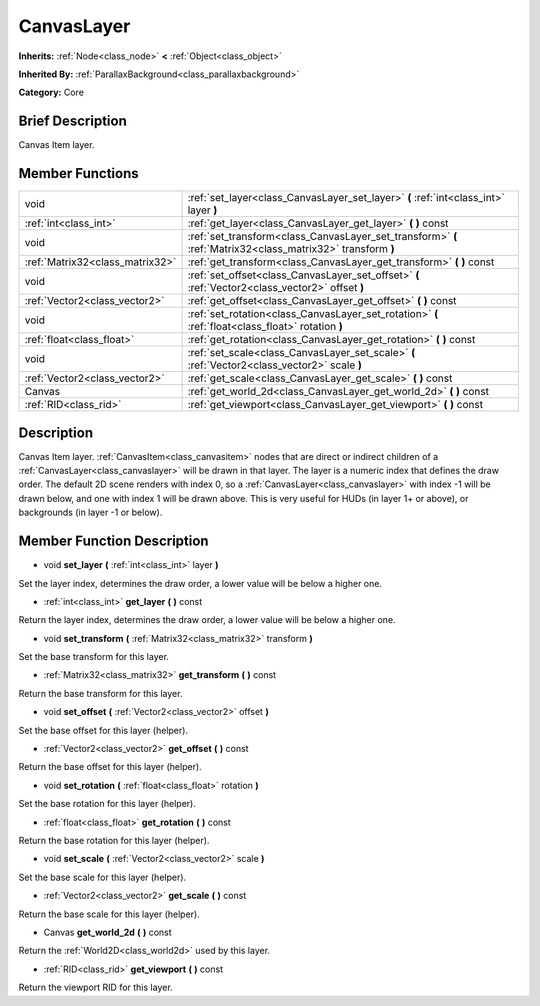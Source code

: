.. Generated automatically by doc/tools/makerst.py in Godot's source tree.
.. DO NOT EDIT THIS FILE, but the doc/base/classes.xml source instead.

.. _class_CanvasLayer:

CanvasLayer
===========

**Inherits:** :ref:`Node<class_node>` **<** :ref:`Object<class_object>`

**Inherited By:** :ref:`ParallaxBackground<class_parallaxbackground>`

**Category:** Core

Brief Description
-----------------

Canvas Item layer.

Member Functions
----------------

+----------------------------------+---------------------------------------------------------------------------------------------------------------+
| void                             | :ref:`set_layer<class_CanvasLayer_set_layer>`  **(** :ref:`int<class_int>` layer  **)**                       |
+----------------------------------+---------------------------------------------------------------------------------------------------------------+
| :ref:`int<class_int>`            | :ref:`get_layer<class_CanvasLayer_get_layer>`  **(** **)** const                                              |
+----------------------------------+---------------------------------------------------------------------------------------------------------------+
| void                             | :ref:`set_transform<class_CanvasLayer_set_transform>`  **(** :ref:`Matrix32<class_matrix32>` transform  **)** |
+----------------------------------+---------------------------------------------------------------------------------------------------------------+
| :ref:`Matrix32<class_matrix32>`  | :ref:`get_transform<class_CanvasLayer_get_transform>`  **(** **)** const                                      |
+----------------------------------+---------------------------------------------------------------------------------------------------------------+
| void                             | :ref:`set_offset<class_CanvasLayer_set_offset>`  **(** :ref:`Vector2<class_vector2>` offset  **)**            |
+----------------------------------+---------------------------------------------------------------------------------------------------------------+
| :ref:`Vector2<class_vector2>`    | :ref:`get_offset<class_CanvasLayer_get_offset>`  **(** **)** const                                            |
+----------------------------------+---------------------------------------------------------------------------------------------------------------+
| void                             | :ref:`set_rotation<class_CanvasLayer_set_rotation>`  **(** :ref:`float<class_float>` rotation  **)**          |
+----------------------------------+---------------------------------------------------------------------------------------------------------------+
| :ref:`float<class_float>`        | :ref:`get_rotation<class_CanvasLayer_get_rotation>`  **(** **)** const                                        |
+----------------------------------+---------------------------------------------------------------------------------------------------------------+
| void                             | :ref:`set_scale<class_CanvasLayer_set_scale>`  **(** :ref:`Vector2<class_vector2>` scale  **)**               |
+----------------------------------+---------------------------------------------------------------------------------------------------------------+
| :ref:`Vector2<class_vector2>`    | :ref:`get_scale<class_CanvasLayer_get_scale>`  **(** **)** const                                              |
+----------------------------------+---------------------------------------------------------------------------------------------------------------+
| Canvas                           | :ref:`get_world_2d<class_CanvasLayer_get_world_2d>`  **(** **)** const                                        |
+----------------------------------+---------------------------------------------------------------------------------------------------------------+
| :ref:`RID<class_rid>`            | :ref:`get_viewport<class_CanvasLayer_get_viewport>`  **(** **)** const                                        |
+----------------------------------+---------------------------------------------------------------------------------------------------------------+

Description
-----------

Canvas Item layer. :ref:`CanvasItem<class_canvasitem>` nodes that are direct or indirect children of a :ref:`CanvasLayer<class_canvaslayer>` will be drawn in that layer. The layer is a numeric index that defines the draw order. The default 2D scene renders with index 0, so a :ref:`CanvasLayer<class_canvaslayer>` with index -1 will be drawn below, and one with index 1 will be drawn above. This is very useful for HUDs (in layer 1+ or above), or backgrounds (in layer -1 or below).

Member Function Description
---------------------------

.. _class_CanvasLayer_set_layer:

- void  **set_layer**  **(** :ref:`int<class_int>` layer  **)**

Set the layer index, determines the draw order, a lower value will be below a higher one.

.. _class_CanvasLayer_get_layer:

- :ref:`int<class_int>`  **get_layer**  **(** **)** const

Return the layer index, determines the draw order, a lower value will be below a higher one.

.. _class_CanvasLayer_set_transform:

- void  **set_transform**  **(** :ref:`Matrix32<class_matrix32>` transform  **)**

Set the base transform for this layer.

.. _class_CanvasLayer_get_transform:

- :ref:`Matrix32<class_matrix32>`  **get_transform**  **(** **)** const

Return the base transform for this layer.

.. _class_CanvasLayer_set_offset:

- void  **set_offset**  **(** :ref:`Vector2<class_vector2>` offset  **)**

Set the base offset for this layer (helper).

.. _class_CanvasLayer_get_offset:

- :ref:`Vector2<class_vector2>`  **get_offset**  **(** **)** const

Return the base offset for this layer (helper).

.. _class_CanvasLayer_set_rotation:

- void  **set_rotation**  **(** :ref:`float<class_float>` rotation  **)**

Set the base rotation for this layer (helper).

.. _class_CanvasLayer_get_rotation:

- :ref:`float<class_float>`  **get_rotation**  **(** **)** const

Return the base rotation for this layer (helper).

.. _class_CanvasLayer_set_scale:

- void  **set_scale**  **(** :ref:`Vector2<class_vector2>` scale  **)**

Set the base scale for this layer (helper).

.. _class_CanvasLayer_get_scale:

- :ref:`Vector2<class_vector2>`  **get_scale**  **(** **)** const

Return the base scale for this layer (helper).

.. _class_CanvasLayer_get_world_2d:

- Canvas  **get_world_2d**  **(** **)** const

Return the :ref:`World2D<class_world2d>` used by this layer.

.. _class_CanvasLayer_get_viewport:

- :ref:`RID<class_rid>`  **get_viewport**  **(** **)** const

Return the viewport RID for this layer.


